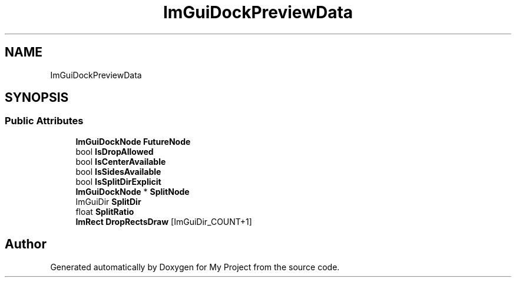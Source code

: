 .TH "ImGuiDockPreviewData" 3 "Wed Feb 1 2023" "Version Version 0.0" "My Project" \" -*- nroff -*-
.ad l
.nh
.SH NAME
ImGuiDockPreviewData
.SH SYNOPSIS
.br
.PP
.SS "Public Attributes"

.in +1c
.ti -1c
.RI "\fBImGuiDockNode\fP \fBFutureNode\fP"
.br
.ti -1c
.RI "bool \fBIsDropAllowed\fP"
.br
.ti -1c
.RI "bool \fBIsCenterAvailable\fP"
.br
.ti -1c
.RI "bool \fBIsSidesAvailable\fP"
.br
.ti -1c
.RI "bool \fBIsSplitDirExplicit\fP"
.br
.ti -1c
.RI "\fBImGuiDockNode\fP * \fBSplitNode\fP"
.br
.ti -1c
.RI "ImGuiDir \fBSplitDir\fP"
.br
.ti -1c
.RI "float \fBSplitRatio\fP"
.br
.ti -1c
.RI "\fBImRect\fP \fBDropRectsDraw\fP [ImGuiDir_COUNT+1]"
.br
.in -1c

.SH "Author"
.PP 
Generated automatically by Doxygen for My Project from the source code\&.
